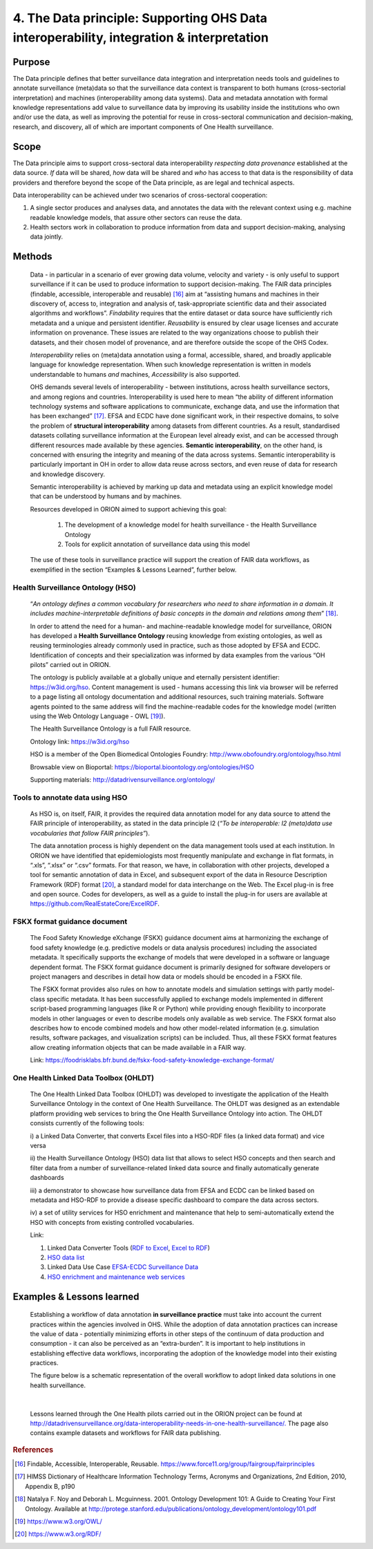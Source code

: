 ======================================================================================
4. The Data principle: Supporting OHS Data interoperability, integration & interpretation
======================================================================================


Purpose
-------

The Data principle defines that better surveillance data integration and
interpretation needs tools and guidelines to annotate surveillance
(meta)data so that the surveillance data context is transparent to both
humans (cross-sectorial interpretation) and machines (interoperability
among data systems). Data and metadata annotation with formal knowledge
representations add value to surveillance data by improving its
usability inside the institutions who own and/or use the data, as well
as improving the potential for reuse in cross-sectoral communication and
decision-making, research, and discovery, all of which are important
components of One Health surveillance.


Scope
-----

The Data principle aims to support cross-sectoral data interoperability
*respecting data provenance* established at the data source. *If* data
will be shared, *how* data will be shared and *who* has access to that
data is the responsibility of data providers and therefore beyond the
scope of the Data principle, as are legal and technical aspects.

Data interoperability can be achieved under two scenarios of
cross-sectoral cooperation:
    
(1) A single sector produces and analyses data, and annotates the data with the relevant context using e.g. machine readable knowledge models, that assure other sectors can reuse the data.
    
(2) Health sectors work in collaboration to produce information from data and support decision-making, analysing data jointly.


Methods
-------

   Data - in particular in a scenario of ever growing data volume,
   velocity and variety - is only useful to support surveillance if it
   can be used to produce information to support decision-making. The
   FAIR data principles (findable, accessible, interoperable and
   reusable) [16]_ aim at “assisting humans and machines in their
   discovery of, access to, integration and analysis of,
   task-appropriate scientific data and their associated algorithms and
   workflows”. *Findability* requires that the entire dataset or data
   source have sufficiently rich metadata and a unique and persistent
   identifier. *Reusability* is ensured by clear usage licenses and
   accurate information on provenance. These issues are related to the
   way organizations choose to publish their datasets, and their chosen
   model of provenance, and are therefore outside the scope of the OHS
   Codex.

   *Interoperability* relies on (meta)data annotation using a formal,
   accessible, shared, and broadly applicable language for knowledge
   representation. When such knowledge representation is written in
   models understandable to humans *and* machines, *Accessibility* is
   also supported.

   OHS demands several levels of interoperability - between
   institutions, across health surveillance sectors, and among regions
   and countries. Interoperability is used here to mean “the ability of
   different information technology systems and software applications to
   communicate, exchange data, and use the information that has been
   exchanged” [17]_. EFSA and ECDC have done significant work, in their
   respective domains, to solve the problem of **structural
   interoperability** among datasets from different countries. As a
   result, standardised datasets collating surveillance information at
   the European level already exist, and can be accessed through
   different resources made available by these agencies. **Semantic
   interoperability**, on the other hand, is concerned with ensuring the
   integrity and meaning of the data across systems. Semantic
   interoperability is particularly important in OH in order to allow
   data reuse across sectors, and even reuse of data for research and
   knowledge discovery.

   Semantic interoperability is achieved by marking up data and metadata
   using an explicit knowledge model that can be understood by humans
   and by machines.

   Resources developed in ORION aimed to support achieving this goal:

    (1) The development of a knowledge model for health surveillance - the Health Surveillance Ontology

   
    (2) Tools for explicit annotation of surveillance data using this model

..

   The use of these tools in surveillance practice will support the
   creation of FAIR data workflows, as exemplified in the section
   “Examples & Lessons Learned”, further below.

**Health Surveillance Ontology (HSO)** 
''''''''''''''''''''''''''''''''''''''

   “\ *An ontology defines a common vocabulary for researchers who need
   to share information in a domain. It includes machine-interpretable
   definitions of basic concepts in the domain and relations among
   them*\ ” [18]_.

   In order to attend the need for a human- and machine-readable
   knowledge model for surveillance, ORION has developed a **Health
   Surveillance Ontology** reusing knowledge from existing ontologies,
   as well as reusing terminologies already commonly used in practice,
   such as those adopted by EFSA and ECDC. Identification of concepts
   and their specialization was informed by data examples from the
   various “OH pilots” carried out in ORION.

   The ontology is publicly available at a globally unique and eternally
   persistent identifier: https://w3id.org/hso. Content management is
   used - humans accessing this link via browser will be referred to a
   page listing all ontology documentation and additional resources,
   such training materials. Software agents pointed to the same address
   will find the machine-readable codes for the knowledge model (written
   using the Web Ontology Language - OWL [19]_).
   
   The Health Surveillance Ontology is a full FAIR resource.
   
   Ontology link: https://w3id.org/hso
   
   HSO is a member of the Open Biomedical Ontologies Foundry: http://www.obofoundry.org/ontology/hso.html
   
   Browsable view on Bioportal: https://bioportal.bioontology.org/ontologies/HSO
   
   Supporting materials:  http://datadrivensurveillance.org/ontology/


Tools to annotate data using HSO
''''''''''''''''''''''''''''''''

   As HSO is, on itself, FAIR, it provides the required data annotation
   model for any data source to attend the FAIR principle of
   interoperability, as stated in the data principle I2 (*“To be
   interoperable: I2 (meta)data use vocabularies that follow FAIR
   principles”*).

   The data annotation process is highly dependent on the data
   management tools used at each institution. In ORION we have
   identified that epidemiologists most frequently manipulate and
   exchange in flat formats, in “.xls”, “.xlsx” or “.csv” formats. For
   that reason, we have, in collaboration with other projects, developed
   a tool for semantic annotation of data in Excel, and subsequent
   export of the data in Resource Description Framework (RDF)
   format [20]_, a standard model for data interchange on the Web. The
   Excel plug-in is free and open source. Codes for developers, as well
   as a guide to install the plug-in for users are available at
   https://github.com/RealEstateCore/ExcelRDF.


FSKX format guidance document
''''''''''''''''''''''''''''''''

    The Food Safety Knowledge eXchange (FSKX) guidance document aims at
    harmonizing the exchange of food safety knowledge (e.g. predictive
    models or data analysis procedures) including the associated metadata.
    It specifically supports the exchange of models that were developed in a
    software or language dependent format. The FSKX format guidance document
    is primarily designed for software developers or project managers and
    describes in detail how data or models should be encoded in a FSKX
    file.

    The FSKX format provides also rules on how to annotate models and
    simulation settings with partly model-class specific metadata. It has
    been successfully applied to exchange models implemented in different
    script-based programming languages (like R or Python) while providing
    enough flexibility to incorporate models in other languages or even to
    describe models only available as web service. The FSKX format also
    describes how to encode combined models and how other model-related
    information (e.g. simulation results, software packages, and
    visualization scripts) can be included. Thus, all these FSKX format
    features allow creating information objects that can be made available
    in a FAIR way.

    Link:
    https://foodrisklabs.bfr.bund.de/fskx-food-safety-knowledge-exchange-format/

One Health Linked Data Toolbox (OHLDT)
''''''''''''''''''''''''''''''''''''''
    The One Health Linked Data Toolbox (OHLDT) was developed to investigate
    the application of the Health Surveillance Ontology in the context of
    One Health Surveillance. The OHLDT was designed as an extendable
    platform providing web services to bring the One Health Surveillance
    Ontology into action. The OHLDT consists currently of the following
    tools:

    i) a Linked Data Converter, that converts Excel files into a HSO-RDF
    files (a linked data format) and vice versa

    ii) the Health Surveillance Ontology (HSO) data list that allows to
    select HSO concepts and then search and filter data from a number of
    surveillance-related linked data source and finally automatically
    generate dashboards

    iii) a demonstrator to showcase how surveillance data from EFSA and ECDC
    can be linked based on metadata and HSO-RDF to provide a disease
    specific dashboard to compare the data across sectors.

    iv) a set of utility services for HSO enrichment and maintenance that
    help to semi-automatically extend the HSO with concepts from existing
    controlled vocabularies.

    Link:

    1. Linked Data Converter Tools (`RDF to Excel <https://knime.bfr.berlin/knime/webportal/space/EJP_ORION/OH-LOD-Toolbox/LOD_Converter/RDF_to_EXCEL?exec&knime:access_token=eyJhbGciOiJIUzI1NiJ9.eyJzdWIiOiJUb2tlblVzZXJPcmlvbiIsInJvbGVzIjpbIk9SSU9OIiwiVE9LRU5VU0VSIl0sInNhbHQiOiI3YTAzZjNiNTllM2Y1YWE0IiwidG9rZW5OYW1lIjoidG9rZW5SREZfdG9fRVhDRUwiLCJ3b3JrZmxvd1BhdGgiOiIvRUpQX09SSU9OL09ILUxPRC1Ub29sYm94L0xPRF9Db252ZXJ0ZXIvUkRGX3RvX0VYQ0VMIiwidG9rZW5UeXBlIjoid29ya2Zsb3dUb2tlbiJ9.ME_0dDMQwIy1dQf_gg3B_GQZpHsZv0RoOQPU3GWJMgg>`__, `Excel to RDF <https://knime.bfr.berlin/knime/webportal/space/EJP_ORION/OH-LOD-Toolbox/LOD_Converter/EXCEL_to_RDF?exec&knime:access_token=eyJhbGciOiJIUzI1NiJ9.eyJzdWIiOiJUb2tlblVzZXJPcmlvbiIsInJvbGVzIjpbIk9SSU9OIiwiVE9LRU5VU0VSIl0sInNhbHQiOiJlOWRkNWI3YWQ4ZWYyOGU0IiwidG9rZW5OYW1lIjoidG9rZW5FWENFTF90b19SREYiLCJ3b3JrZmxvd1BhdGgiOiIvRUpQX09SSU9OL09ILUxPRC1Ub29sYm94L0xPRF9Db252ZXJ0ZXIvRVhDRUxfdG9fUkRGIiwidG9rZW5UeXBlIjoid29ya2Zsb3dUb2tlbiJ9.7KNuymSpiYfkDB9OUadVQRsgIeqRkg0ZKiYfeX3PnSk>`__)

    2. `HSO data list <https://knime.bfr.berlin/knime/webportal/space/EJP_ORION/OH-LOD-Toolbox/HSO_Toolbox/LinkedHealthSurveillanceDataSetBrowser?exec&knime:access_token=eyJhbGciOiJIUzI1NiJ9.eyJzdWIiOiJUb2tlblVzZXJPcmlvbiIsInJvbGVzIjpbIk9SSU9OIiwiVE9LRU5VU0VSIl0sInNhbHQiOiIzYzFiMjE2MDYzMDAyMjgwIiwidG9rZW5OYW1lIjoidG9rZW5EYXRhU2V0QnJvd3NlciIsIndvcmtmbG93UGF0aCI6Ii9FSlBfT1JJT04vT0gtTE9ELVRvb2xib3gvSFNPX1Rvb2xib3gvTGlua2VkSGVhbHRoU3VydmVpbGxhbmNlRGF0YVNldEJyb3dzZXIiLCJ0b2tlblR5cGUiOiJ3b3JrZmxvd1Rva2VuIn0.KuEtavFz5v1FqJsiPWgHCiWGVijLBB32CKfHgN1lH9s>`__

    3. Linked Data Use Case  `EFSA-ECDC Surveillance Data <https://knime.bfr.berlin/knime/webportal/space/EJP_ORION/OH-LOD-Toolbox/LOD_Processing/EFSA_ECDC?exec&knime:access_token=eyJhbGciOiJIUzI1NiJ9.eyJzdWIiOiJUb2tlblVzZXJPcmlvbiIsInJvbGVzIjpbIk9SSU9OIiwiVE9LRU5VU0VSIl0sInNhbHQiOiI3NDA2NjI2ODM1NjMwOWI5IiwidG9rZW5OYW1lIjoidG9rZW5FRlNBX0VDREMiLCJ3b3JrZmxvd1BhdGgiOiIvRUpQX09SSU9OL09ILUxPRC1Ub29sYm94L0xPRF9Qcm9jZXNzaW5nL0VGU0FfRUNEQyIsInRva2VuVHlwZSI6IndvcmtmbG93VG9rZW4ifQ.IwEOlYkxhk-kdXA8DY-oLct0K6lKUo32-ANVC2w-_L0>`__

    4.  `HSO enrichment and maintenance web services <https://knime.bfr.berlin/knime/webportal/space/EJP_ORION/OH-LOD-Toolbox/HSO_Toolbox/EFSA_Catalogue_HSO>`__
    
    

Examples & Lessons learned
--------------------------

   Establishing a workflow of data annotation **in surveillance
   practice** must take into account the current practices within the
   agencies involved in OHS. While the adoption of data annotation
   practices can increase the value of data - potentially minimizing
   efforts in other steps of the continuum of data production and
   consumption - it can also be perceived as an “extra-burden”. It is
   important to help institutions in establishing effective data
   workflows, incorporating the adoption of the knowledge model into
   their existing practices.

   The figure below is a schematic representation of the overall 
   workflow to adopt linked data solutions in one health surveillance.
   
   .. figure:: ../assets/img/20191912_OHS_Data.png
   
   |        
   Lessons learned through the One Health pilots carried out in the ORION
   project can be found at `http://datadrivensurveillance.org/data-interoperability-needs-in-one-health-surveillance/. <http://datadrivensurveillance.org/data-interoperability-needs-in-one-health-surveillance/>`__
   The page also contains example datasets and workflows for FAIR data
   publishing.

  

.. rubric:: References

.. [16]
   Findable, Accessible, Interoperable, Reusable.
   https://www.force11.org/group/fairgroup/fairprinciples

.. [17]
   HIMSS Dictionary of Healthcare Information Technology Terms, Acronyms
   and Organizations, 2nd Edition, 2010, Appendix B, p190

.. [18]
   Natalya F. Noy and Deborah L. Mcguinness. 2001. Ontology Development
   101: A Guide to Creating Your First Ontology. Available at
   http://protege.stanford.edu/publications/ontology\_development/ontology101.pdf

.. [19]
   https://www.w3.org/OWL/

.. [20]
   https://www.w3.org/RDF/


.. |image2| image:: ../assets/img/20191912_OHS_Data.png
   :width: 6.27083in
   :height: 1.97222in
